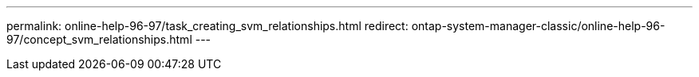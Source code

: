 ---
permalink: online-help-96-97/task_creating_svm_relationships.html
redirect: ontap-system-manager-classic/online-help-96-97/concept_svm_relationships.html
---

